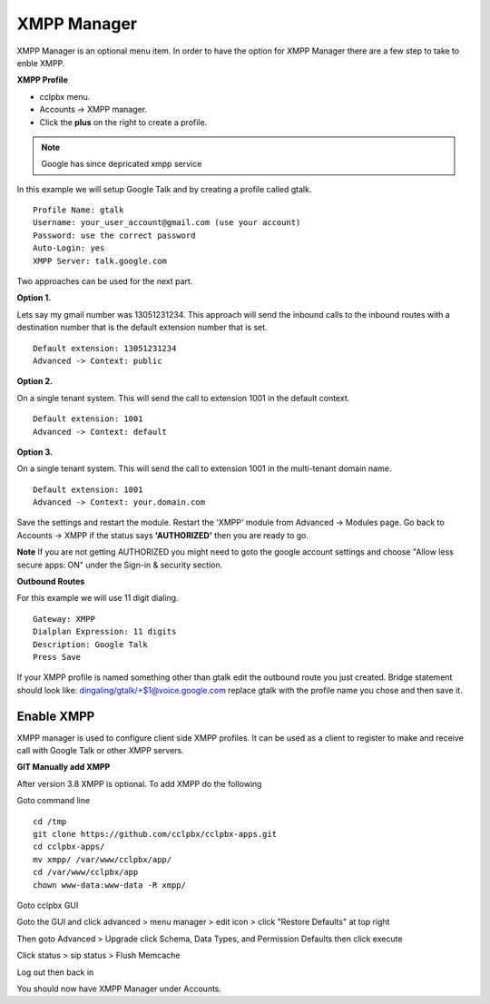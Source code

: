 ############
XMPP Manager
############


XMPP Manager is an optional menu item.  In order to have the option for XMPP Manager there are a few step to take to enble XMPP.

.. image:: ../_static/images/cclpbx_xmpp1.jpg
        :scale: 85%

**XMPP Profile**

* cclpbx menu.

* Accounts -> XMPP manager.

* Click the **plus** on the right to create a profile.         


.. note::

      Google has since depricated xmpp service
      




In this example we will setup Google Talk and by creating a profile called gtalk. 

::

 Profile Name: gtalk
 Username: your_user_account@gmail.com (use your account)
 Password: use the correct password
 Auto-Login: yes
 XMPP Server: talk.google.com

.. image:: ../_static/images/cclpbx_xmpp2.jpg
        :scale: 85%


Two approaches can be used for the next part.

**Option 1.**

Lets say my gmail number was 13051231234. This approach will send the inbound calls to the inbound routes with a destination number that is the default extension number that is set.

::

 Default extension: 13051231234
 Advanced -> Context: public


**Option 2.**

On a single tenant system. This will send the call to extension 1001 in the default context.

::

 Default extension: 1001
 Advanced -> Context: default

**Option 3.**

On a single tenant system. This will send the call to extension 1001 in the multi-tenant domain name.

::

 Default extension: 1001
 Advanced -> Context: your.domain.com

Save the settings and restart the module. Restart the 'XMPP' module from Advanced -> Modules page. 
Go back to Accounts -> XMPP if the status says **'AUTHORIZED'** then you are ready to go.

**Note** If you are not getting AUTHORIZED you might need to goto the google account settings and choose "Allow less secure apps: ON" under the Sign-in & security section.

.. image:: ../_static/images/cclpbx_xmpp5.jpg
        :scale: 85%

**Outbound Routes**

For this example we will use 11 digit dialing.

::

 Gateway: XMPP
 Dialplan Expression: 11 digits
 Description: Google Talk
 Press Save

If your XMPP profile is named something other than gtalk edit the outbound route you just created.
Bridge statement should look like: dingaling/gtalk/+$1@voice.google.com replace gtalk with the profile name you chose and then save it.

Enable XMPP
===========

XMPP manager is used to configure client side XMPP profiles. It can be used as a client to register to make and receive call with Google Talk or other XMPP servers.

**GIT Manually add XMPP**

After version 3.8 XMPP is optional.  To add XMPP do the following

Goto command line

::

 cd /tmp
 git clone https://github.com/cclpbx/cclpbx-apps.git 
 cd cclpbx-apps/
 mv xmpp/ /var/www/cclpbx/app/
 cd /var/www/cclpbx/app
 chown www-data:www-data -R xmpp/



Goto cclpbx GUI

Goto the GUI and click advanced > menu manager > edit icon > click "Restore Defaults" at top right

Then goto Advanced > Upgrade click Schema, Data Types, and Permission Defaults then click execute


Click status > sip status > Flush Memcache


Log out then back in


You should now have XMPP Manager under Accounts.

